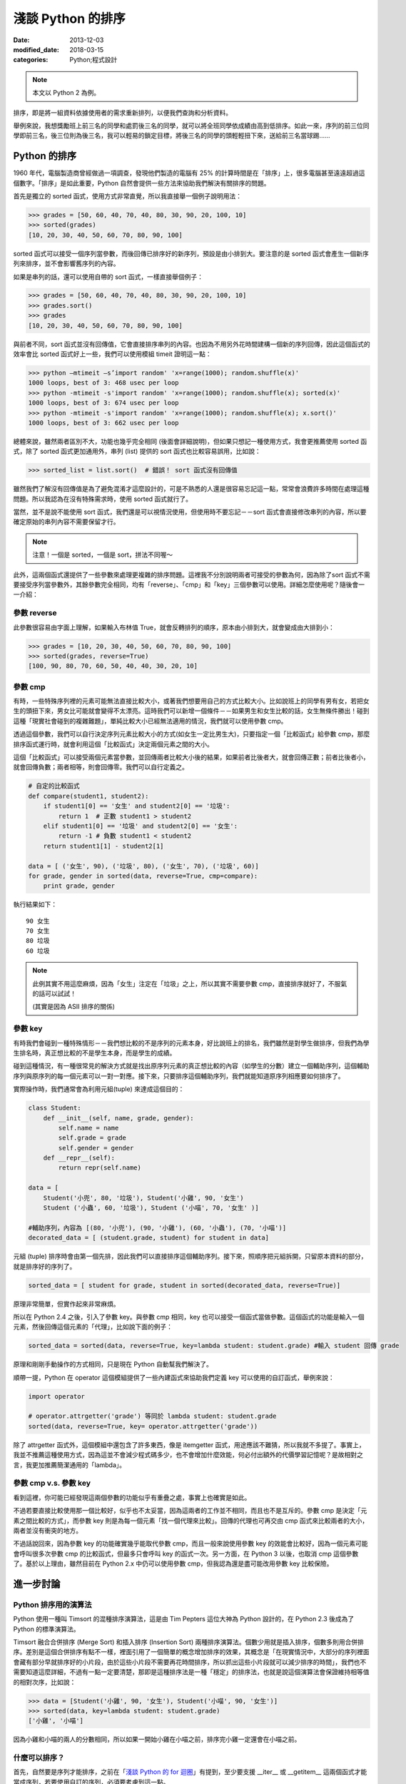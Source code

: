 淺談 Python 的排序
##########################

:date: 2013-12-03
:modified_date: 2018-03-15
:categories: Python;程式設計

.. note:: 本文以 Python 2 為例。

排序，即是將一組資料依據使用者的需求重新排列，以便我們查詢和分析資料。

舉例來說，我想獎勵班上前三名的同學和處罰後三名的同學，就可以將全班同學依成績由高到低排序。如此一來，序列的前三位同學即前三名，後三位則為後三名，我可以輕易的鎖定目標，將後三名的同學的頭輕輕扭下來，送給前三名當球踢……

Python 的排序
==========================

1960 年代，電腦製造商曾經做過一項調查，發現他們製造的電腦有 25% 的計算時間是在「排序」上，很多電腦甚至遠遠超過這個數字。「排序」是如此重要，Python 自然會提供一些方法來協助我們解決有關排序的問題。

首先是獨立的 sorted 函式，使用方式非常直覺，所以我直接舉一個例子說明用法：

.. code-block:: python

    >>> grades = [50, 60, 40, 70, 40, 80, 30, 90, 20, 100, 10]
    >>> sorted(grades)
    [10, 20, 30, 40, 50, 60, 70, 80, 90, 100]

sorted 函式可以接受一個序列當參數，而後回傳已排序好的新序列，預設是由小排到大。要注意的是 sorted 函式會產生一個新序列來排序，並不會影響舊序列的內容。

如果是串列的話，還可以使用自帶的 sort 函式，一樣直接舉個例子：

.. code-block:: python

    >>> grades = [50, 60, 40, 70, 40, 80, 30, 90, 20, 100, 10]
    >>> grades.sort()
    >>> grades
    [10, 20, 30, 40, 50, 60, 70, 80, 90, 100]

與前者不同，sort 函式並沒有回傳值，它會直接排序串列的內容。也因為不用另外花時間建構一個新的序列回傳，因此這個函式的效率會比 sorted 函式好上一些，我們可以使用模組 timeit 證明這一點：

>>> python –mtimeit –s’import random' 'x=range(1000); random.shuffle(x)'
1000 loops, best of 3: 468 usec per loop
>>> python -mtimeit -s'import random' 'x=range(1000); random.shuffle(x); sorted(x)'
1000 loops, best of 3: 674 usec per loop
>>> python -mtimeit -s'import random' 'x=range(1000); random.shuffle(x); x.sort()'
1000 loops, best of 3: 662 usec per loop

總體來說，雖然兩者區別不大，功能也幾乎完全相同 (後面會詳細說明)，但如果只想記一種使用方式，我會更推薦使用 sorted 函式，除了 sorted 函式更加通用外，串列 (list) 提供的 sort 函式也比較容易誤用，比如說：

.. code-block:: python

    >>> sorted_list = list.sort()  # 錯誤！ sort 函式沒有回傳值

雖然我們了解沒有回傳值是為了避免混淆才這麼設計的，可是不熟悉的人還是很容易忘記這一點，常常會浪費許多時間在處理這種問題。所以我認為在沒有特殊需求時，使用 sorted 函式就行了。

當然，並不是說不能使用 sort 函式，我們還是可以視情況使用，但使用時不要忘記－－sort 函式會直接修改串列的內容，所以要確定原始的串列內容不需要保留才行。

.. note:: 注意！一個是 sorted，一個是 sort，拼法不同喔～

此外，這兩個函式還提供了一些參數來處理更複雜的排序問題。這裡我不分別說明兩者可接受的參數為何，因為除了sort 函式不需要接受序列當參數外，其餘參數完全相同，均有「reverse」、「cmp」和「key」三個參數可以使用。詳細怎麼使用呢？隨後會一一介紹：

參數 reverse
----------------

此參數很容易由字面上理解，如果輸入布林值 True，就會反轉排列的順序，原本由小排到大，就會變成由大排到小：

.. code-block:: python

    >>> grades = [10, 20, 30, 40, 50, 60, 70, 80, 90, 100]
    >>> sorted(grades, reverse=True)
    [100, 90, 80, 70, 60, 50, 40, 40, 30, 20, 10]

參數 cmp
----------------

有時，一些特殊序列裡的元素可能無法直接比較大小，或著我們想要用自己的方式比較大小。比如說班上的同學有男有女，若把女生的頭扭下來，男女比可能就會變得不太漂亮。這時我們可以新增一個條件－－如果男生和女生比較的話，女生無條件勝出！碰到這種「現實社會碰到的複雜難題」，單純比較大小已經無法適用的情況，我們就可以使用參數 cmp。

透過這個參數，我們可以自行決定序列元素比較大小的方式(如女生一定比男生大)，只要指定一個「比較函式」給參數 cmp，那麼排序函式運行時，就會利用這個「比較函式」決定兩個元素之間的大小。

這個「比較函式」可以接受兩個元素當參數，並回傳兩者比較大小後的結果，如果前者比後者大，就會回傳正數；前者比後者小，就會回傳負數；兩者相等，則會回傳零。我們可以自行定義之。

.. code-block:: python

    # 自定的比較函式
    def compare(student1, student2): 
        if student1[0] == '女生' and student2[0] == '垃圾': 
            return 1  # 正數 student1 > student2
        elif student1[0] == '垃圾' and student2[0] == '女生': 
            return -1 # 負數 student1 < student2
        return student1[1] - student2[1]

    data = [ ('女生', 90), ('垃圾', 80), ('女生', 70), ('垃圾', 60)]    
    for grade, gender in sorted(data, reverse=True, cmp=compare):
        print grade, gender 
    
執行結果如下：

::

    90 女生
    70 女生 
    80 垃圾
    60 垃圾 

.. note::

    此例其實不用這麼麻煩，因為「女生」注定在「垃圾」之上，所以其實不需要參數 cmp，直接排序就好了，不服氣的話可以試試！

    (其實是因為 ASII 排序的關係)

參數 key
----------------

有時我們會碰到一種特殊情形－－我們想比較的不是序列的元素本身，好比說班上的排名，我們雖然是對學生做排序，但我們為學生排名時，真正想比較的不是學生本身，而是學生的成績。

碰到這種情況，有一種很常見的解決方式就是找出原序列元素的真正想比較的內容（如學生的分數）建立一個輔助序列，這個輔助序列與原序列的每一個元素可以一對一對應。接下來，只要排序這個輔助序列，我們就能知道原序列相應要如何排序了。

實際操作時，我們通常會為利用元組(tuple) 來達成這個目的：

.. code-block:: python

    class Student:
        def __init__(self, name, grade, gender):
            self.name = name
            self.grade = grade
            self.gender = gender
        def __repr__(self):
            return repr(self.name)
    
    data = [
        Student('小兜', 80, '垃圾'), Student('小雞', 90, '女生')
        Student ('小蟲', 60, '垃圾'), Student ('小喵', 70, '女生' )]
    
    #輔助序列，內容為 [(80, '小兜'), (90, '小雞'), (60, '小蟲'), (70, '小喵')]
    decorated_data = [ (student.grade, student) for student in data]

元組 (tuple) 排序時會由第一個先排，因此我們可以直接排序這個輔助序列。接下來，照順序把元組拆開，只留原本資料的部分，就是排序好的序列了。

.. code-block:: python

    sorted_data = [ student for grade, student in sorted(decorated_data, reverse=True)]

原理非常簡單，但實作起來非常麻煩。

所以在 Python 2.4 之後，引入了參數 key。與參數 cmp 相同，key 也可以接受一個函式當做參數。這個函式的功能是輸入一個元素，然後回傳這個元素的「代理」，比如說下面的例子：

.. code-block:: python

    sorted_data = sorted(data, reverse=True, key=lambda student: student.grade) #輸入 student 回傳 grade

原理和剛剛手動操作的方式相同，只是現在 Python 自動幫我們解決了。

順帶一提，Python 在 operator 這個模組提供了一些內建函式來協助我們定義 key 可以使用的自訂函式，舉例來說：

.. code-block:: python

    import operator

    # operator.attrgetter('grade') 等同於 lambda student: student.grade
    sorted(data, reverse=True, key= operator.attrgetter('grade')) 

除了 attrgetter 函式外，這個模組中還包含了許多東西，像是 itemgetter 函式，用途應該不難猜，所以我就不多提了。事實上，我並不推薦這種使用方式，因為這並不會減少程式碼多少，也不會增加什麼效能，何必付出額外的代價學習記憶呢？是故相對之言，我更加推薦簡潔通用的「lambda」。

參數 cmp v.s. 參數 key
------------------------

看到這裡，你可能已經發現這兩個參數的功能似乎有重疊之處，事實上也確實是如此。

不過若要直接比較使用那一個比較好，似乎也不太妥當，因為這兩者的工作並不相同，而且也不是互斥的。參數 cmp 是決定「元素之間比較的方式」，而參數 key 則是為每一個元素「找一個代理來比較」。回傳的代理也可再交由 cmp 函式來比較兩者的大小，兩者並沒有衝突的地方。

不過話說回來，因為參數 key 的功能確實幾乎能取代參數 cmp，而且一般來說使用參數 key 的效能會比較好，因為一個元素可能會呼叫很多次參數 cmp 的比較函式，但最多只會呼叫 key 的函式一次。另一方面，在 Python 3 以後，也取消 cmp 這個參數了。基於以上理由，雖然目前在 Python 2.x 中仍可以使用參數 cmp，但我認為還是盡可能改用參數 key 比較保險。

進一步討論
=======================

Python 排序用的演算法
------------------------

Python 使用一種叫 Timsort 的混種排序演算法，這是由 Tim Pepters 這位大神為 Python 設計的，在 Python 2.3 後成為了 Python 的標準演算法。

Timsort 融合合併排序 (Merge Sort) 和插入排序 (Insertion Sort) 兩種排序演算法。個數少用就是插入排序，個數多則用合併排序。差別是這個合併排序有點不一樣，裡面引用了一個簡單的概念增加排序的效果，其概念是「在現實情況中，大部分的序列裡面會藏有部分早就排序好的小片段，由於這些小片段不需要再花時間排序，所以抓出這些小片段就可以減少排序的時間」，我們也不需要知道這麼詳細，不過有一點一定要清楚，那即是這種排序法是一種「穩定」的排序法，也就是說這個演算法會保證維持相等值的相對次序，比如說：

.. code-block:: python

    >>> data = [Student('小雞', 90, '女生'), Student('小喵', 90, '女生')]
    >>> sorted(data, key=lambda student: student.grade)
    ['小雞', '小喵']

因為小雞和小喵的兩人的分數相同，所以如果一開始小雞在小喵之前，排序完小雞一定還會在小喵之前。

什麼可以排序？
------------------------

首先，自然要是序列才能排序，之前在「`淺談 Python 的 for 迴圈 </articles/淺談-python-的-for-迴圈/>`_」有提到，至少要支援 __iter__ 或 __getitem__ 這兩個函式才能當成序列，若要使用自訂的序列，必須要考慮到這一點。

另一方面，序列裡面的元素也有限制，不想用參數 cmp 的話，裡面元素就要能直接比較大小。

可是現在有一個小問題，那就是比較大小相關的函式有 __lt__ (小於) 、__gt__ (大於) 、__eq__ (等於) 、__ne__ (不等於) 、__le__ (小於或等於) 、__ge__ (大於或等於) 六種。如果只為了排序，就要另外定義這六個函式也是挺麻煩的，不是嗎？

幸好我們不用擔心這一點，因為 Python 保證了只要有定義 __lt__ 函式，那麼排序的時候就只會用 __lt__ 函式；而如果沒有定義 __lt__ 函式，至少也只會用 __gt__ 函式，換言之，實作 __lt__ 函式足矣。

話說回來，當碰到需要自行定義比較大小時，定義全部六個比較函式顯然還是比較推薦的做法。但正如前面所說的，我們其實不想單為了排序就要額外實作六個函式，所以 Python 2.7 以後提供了一個好用的解決方式，那就是使用 functools 模組的 total_ordering。

.. code-block:: python

    @total_ordering
    class Student:
       def __init__(self, name, grade, gender):
           self.name = name
           self.grade = grade
           self.gender = gender
       def __eq__(self, student):              # 僅需要實作兩個函式即可
           return self.grade == student.grade
       def __lt__(self, student):
           return self.grade < student.grade
       def __repr__(self):
           return self.name

具體的做法就是在自訂的類別上面加上 @total_ordering，接下來只需要實作兩個比較函式即可，其中一個限定是 __eq__ 函式，至於另外一個，則可以自由選擇 __lt__ 函式、__le__ 函式、__gt__ 函式或 __ge__ 函式實作。@total_ordering 就會自動幫我們補完剩下的函式。

.. note:: 雖然可以四選一，但我覺得實作 __lt__ 函式會是比較好的選擇。

特殊應用 – Natural Sort 的問題
---------------------------------

還有一個問題也常碰到，那就是 Natural Sort 的問題，舉例來說，假設有一些散落的書頁，而我想做排序：

.. code-block:: python
    
    >>> pages = ['p14', 'p3', 'p13', 'p2', 'p4', 'p12', 'p11', 'p1']
    >>> sorted(pages)
    ['p1', 'p11', 'p12', 'p13', 'p14', 'p2', 'p3', 'p4']

咦！為什麼 p11 會排在 p2 前面？這其中的奧妙自然是 Python 使用 ASII 的方式排序。

但重點是該怎麼解決這個問題呢？我沒有找到一個官方的解決辦法。但幸好 Python 擁有強大的第三方函式庫可以使用，所以我們可以選用 natsort 來解決這個問題，這個函式庫可以簡單的用 easy_install 或是 pip 下載。

直接舉個簡單的使用範例：

.. code-block:: python

    >>> from natsort import natsorted
    >>> natsorted(pages)
    ['p1', 'p2', 'p3', 'p4', 'p11', 'p12', 'p13', 'p14']

便可以輕鬆解決這個問題了。

總結
=============

學完了 Python 排序相關的使用方法後，也許你現在手癢癢想要試試各種操作 Python 排序的方式，不過小弟我在這裡要提醒一件事－－別走火入魔了，很多事情並不需要使用排序！
這裡做一個測試－－假設這裡有一個序列，目標是找出最大的元素，你心中第一個想到的是什麼呢？

|
|
|
|
|
|
|
|
|
|
|
|
|
|
|
|
|
|
|
|
|

如果是 sorted 的話，那麼恭喜你走火入魔了XD。
